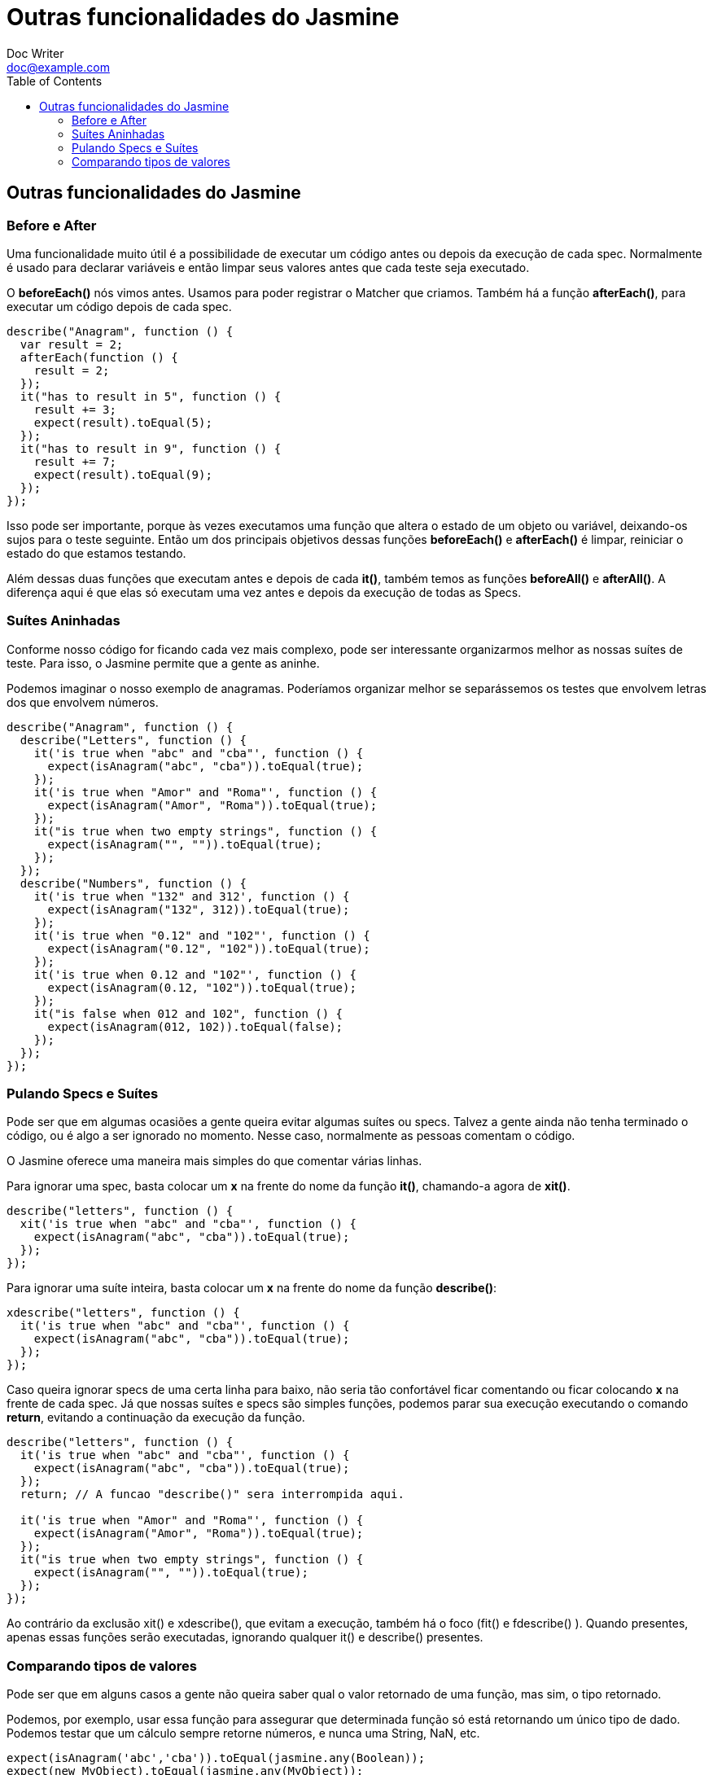 = Outras funcionalidades do Jasmine
Doc Writer <doc@example.com>
:reproducible: :listing-caption: Listing
:source-highlighter: rouge
:toc:
// Uncomment next line to add a title page (or set doctype to book)
//:title-page:
// Uncomment next line to set page size (default is A4)
//:pdf-page-size: Letter

// An example of a basic http://asciidoc.org[AsciiDoc] document prepared by {author}.

== Outras funcionalidades do Jasmine
=== Before e After
Uma funcionalidade muito útil é a possibilidade de executar um código antes ou depois da execução de cada spec. Normalmente é usado para declarar variáveis e então limpar seus valores antes que cada teste seja executado.

O *beforeEach()* nós vimos antes. Usamos para poder registrar o Matcher que criamos. Também há a função *afterEach()*, para executar um código depois de cada spec.

[source,js]
----
describe("Anagram", function () {
  var result = 2;
  afterEach(function () {
    result = 2;
  });
  it("has to result in 5", function () {
    result += 3;
    expect(result).toEqual(5);
  });
  it("has to result in 9", function () {
    result += 7;
    expect(result).toEqual(9);
  });
});
----
Isso pode ser importante, porque às vezes executamos uma função que altera o estado de um objeto ou variável, deixando-os sujos para o teste seguinte. Então um dos principais objetivos dessas funções *beforeEach()* e *afterEach()* é limpar, reiniciar o estado do que estamos testando.

Além dessas duas funções que executam antes e depois de cada *it()*, também temos as funções *beforeAll()* e *afterAll()*. A diferença aqui é que elas só executam uma vez antes e depois da execução de todas as Specs.

=== Suítes Aninhadas
Conforme nosso código for ficando cada vez mais complexo, pode ser interessante organizarmos melhor as nossas suítes de teste. Para isso, o Jasmine permite que a gente as aninhe.

Podemos imaginar o nosso exemplo de anagramas. Poderíamos organizar melhor se separássemos os testes que envolvem letras dos que envolvem números.
[source,js]
----
describe("Anagram", function () {
  describe("Letters", function () {
    it('is true when "abc" and "cba"', function () {
      expect(isAnagram("abc", "cba")).toEqual(true);
    });
    it('is true when "Amor" and "Roma"', function () {
      expect(isAnagram("Amor", "Roma")).toEqual(true);
    });
    it("is true when two empty strings", function () {
      expect(isAnagram("", "")).toEqual(true);
    });
  });
  describe("Numbers", function () {
    it('is true when "132" and 312', function () {
      expect(isAnagram("132", 312)).toEqual(true);
    });
    it('is true when "0.12" and "102"', function () {
      expect(isAnagram("0.12", "102")).toEqual(true);
    });
    it('is true when 0.12 and "102"', function () {
      expect(isAnagram(0.12, "102")).toEqual(true);
    });
    it("is false when 012 and 102", function () {
      expect(isAnagram(012, 102)).toEqual(false);
    });
  });
});
----

=== Pulando Specs e Suítes
Pode ser que em algumas ocasiões a gente queira evitar algumas suítes ou specs. Talvez a gente ainda não tenha terminado o código, ou é algo a ser ignorado no momento. Nesse caso, normalmente as pessoas comentam o código.

O Jasmine oferece uma maneira mais simples do que comentar várias linhas.

Para ignorar uma spec, basta colocar um *x* na frente do nome da função *it()*, chamando-a agora de *xit()*.
[source,js]
----
describe("letters", function () {
  xit('is true when "abc" and "cba"', function () {
    expect(isAnagram("abc", "cba")).toEqual(true);
  });
});
----

Para ignorar uma suíte inteira, basta colocar um *x* na frente do nome da função *describe()*:
[source,js]
----
xdescribe("letters", function () {
  it('is true when "abc" and "cba"', function () {
    expect(isAnagram("abc", "cba")).toEqual(true);
  });
});
----

Caso queira ignorar specs de uma certa linha para baixo, não seria tão confortável ficar comentando ou ficar colocando *x* na frente de cada spec. Já que nossas suítes e specs são simples funções, podemos parar sua execução executando o comando *return*, evitando a continuação da execução da função.
[source,js]
----
describe("letters", function () {
  it('is true when "abc" and "cba"', function () {
    expect(isAnagram("abc", "cba")).toEqual(true);
  });
  return; // A funcao "describe()" sera interrompida aqui.

  it('is true when "Amor" and "Roma"', function () {
    expect(isAnagram("Amor", "Roma")).toEqual(true);
  });
  it("is true when two empty strings", function () {
    expect(isAnagram("", "")).toEqual(true);
  });
});
----

Ao contrário da exclusão xit() e xdescribe(), que evitam a execução, também há o foco (fit() e fdescribe() ). Quando presentes, apenas essas funções serão executadas, ignorando qualquer it() e describe() presentes.

=== Comparando tipos de valores
Pode ser que em alguns casos a gente não queira saber qual o valor retornado de uma função, mas sim, o tipo retornado.

Podemos, por exemplo, usar essa função para assegurar que determinada função só está retornando um único tipo de dado. Podemos testar que um cálculo sempre retorne números, e nunca uma String, NaN, etc.
[source,js]
----
expect(isAnagram('abc','cba')).toEqual(jasmine.any(Boolean));
expect(new MyObject).toEqual(jasmine.any(MyObject));
----
